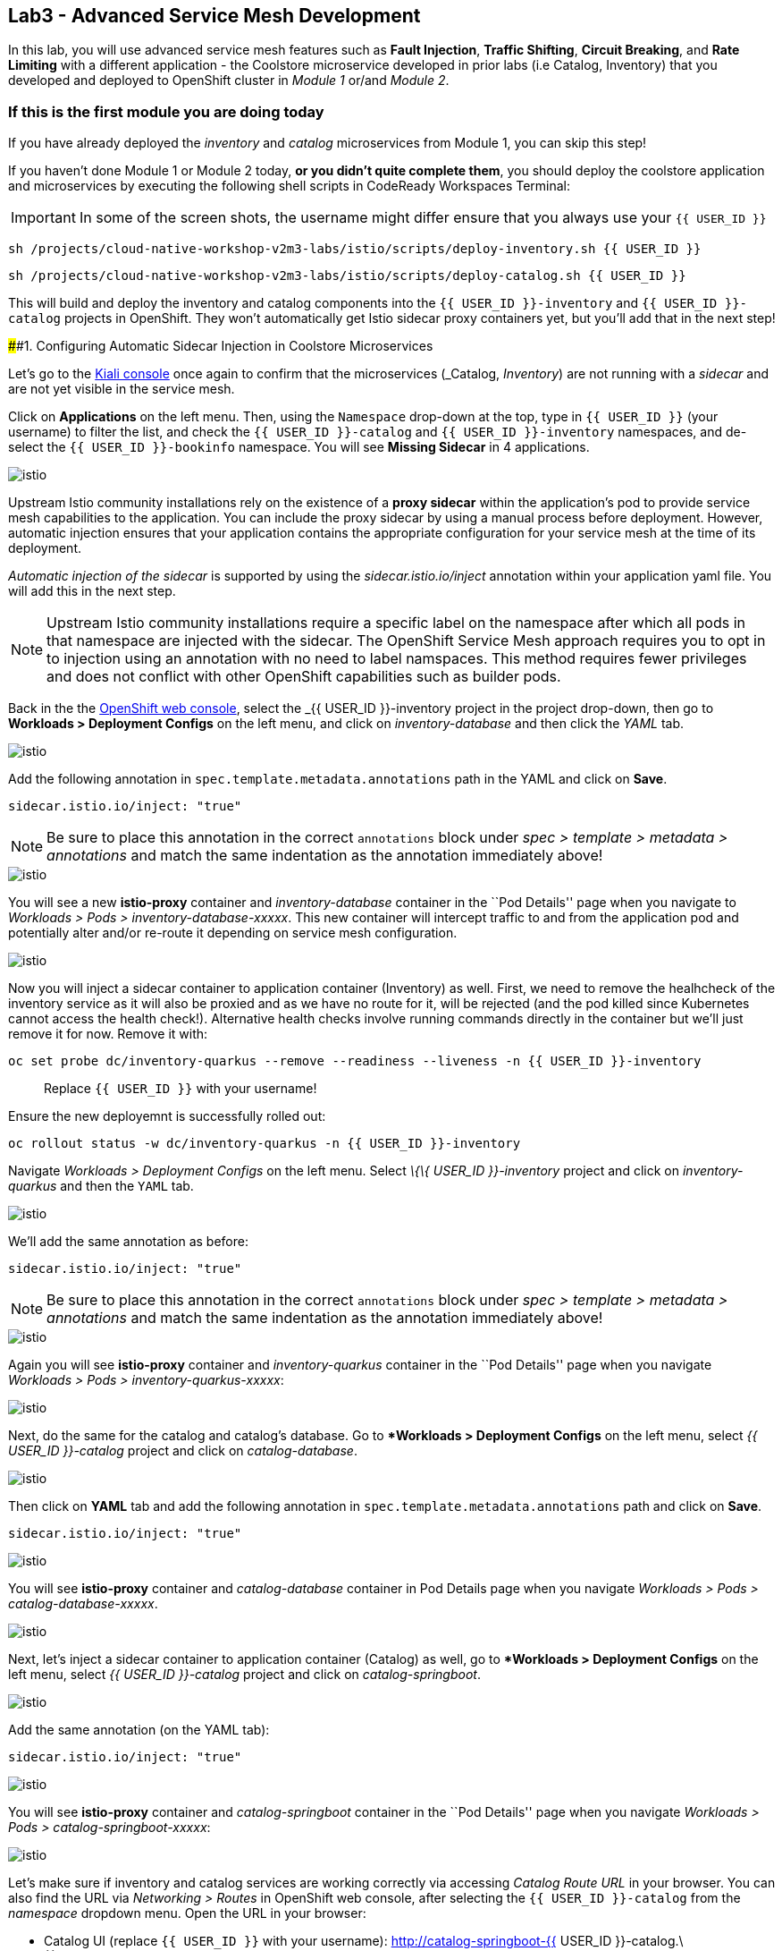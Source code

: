 == Lab3 - Advanced Service Mesh Development

In this lab, you will use advanced service mesh features such as *Fault
Injection*, *Traffic Shifting*, *Circuit Breaking*, and *Rate Limiting*
with a different application - the Coolstore microservice developed in
prior labs (i.e Catalog, Inventory) that you developed and deployed to
OpenShift cluster in _Module 1_ or/and _Module 2_.

=== If this is the first module you are doing today

If you have already deployed the _inventory_ and _catalog_ microservices
from Module 1, you can skip this step!

If you haven’t done Module 1 or Module 2 today, *or you didn’t quite
complete them*, you should deploy the coolstore application and
microservices by executing the following shell scripts in CodeReady
Workspaces Terminal:

[IMPORTANT]
====
In some of the screen shots, the username might differ ensure that you always use your `{{ USER_ID }}`
====

`sh /projects/cloud-native-workshop-v2m3-labs/istio/scripts/deploy-inventory.sh {{ USER_ID }}`

`sh /projects/cloud-native-workshop-v2m3-labs/istio/scripts/deploy-catalog.sh {{ USER_ID }}`

This will build and deploy the inventory and catalog components into the
`{{ USER_ID }}-inventory` and `{{ USER_ID }}-catalog` projects in
OpenShift. They won’t automatically get Istio sidecar proxy containers
yet, but you’ll add that in the next step!

####1. Configuring Automatic Sidecar Injection in Coolstore
Microservices

Let’s go to the
https://kiali-istio-system.%7B%7BROUTE_SUBDOMAIN%7D%7D/[Kiali
console, window="_blank"] once again to confirm that the microservices
(_Catalog_, _Inventory_) are not running with a _sidecar_ and are not
yet visible in the service mesh.

Click on *Applications* on the left menu. Then, using the `Namespace`
drop-down at the top, type in `{{ USER_ID }}` (your username) to filter
the list, and check the `{{ USER_ID }}-catalog` and
`{{ USER_ID }}-inventory` namespaces, and de-select the
`{{ USER_ID }}-bookinfo` namespace. You will see *Missing Sidecar* in 4
applications.

image::kiali_missing_sidecar.png[istio]

Upstream Istio community installations rely on the existence of a *proxy
sidecar* within the application’s pod to provide service mesh
capabilities to the application. You can include the proxy sidecar by
using a manual process before deployment. However, automatic injection
ensures that your application contains the appropriate configuration for
your service mesh at the time of its deployment.

_Automatic injection of the sidecar_ is supported by using the
_sidecar.istio.io/inject_ annotation within your application yaml file.
You will add this in the next step.

[NOTE]
====
Upstream Istio community installations require a specific label on the
namespace after which all pods in that namespace are injected with the
sidecar. The OpenShift Service Mesh approach requires you to opt in to
injection using an annotation with no need to label namspaces. This
method requires fewer privileges and does not conflict with other
OpenShift capabilities such as builder pods.
====

Back in the the link:%7B%7B%20CONSOLE_URL%7D%7D[OpenShift web
console, window="_blank"], select the _{{ USER_ID }}-inventory_
project in the project drop-down, then go to *Workloads > Deployment
Configs* on the left menu, and click on _inventory-database_ and then
click the _YAML_ tab.

image::inventory_db_dc.png[istio]

Add the following annotation in `spec.template.metadata.annotations`
path in the YAML and click on *Save*.

`sidecar.istio.io/inject: "true"`

[NOTE]
====
Be sure to place this annotation in the correct `annotations`
block under _spec > template > metadata > annotations_ and match the
same indentation as the annotation immediately above!
====

image::inventory_db_inject_sidecar.png[istio]

You will see a new *istio-proxy* container and _inventory-database_
container in the ``Pod Details'' page when you navigate to _Workloads >
Pods > inventory-database-xxxxx_. This new container will intercept
traffic to and from the application pod and potentially alter and/or
re-route it depending on service mesh configuration.

image::inventory_db_sidecar.png[istio]

Now you will inject a sidecar container to application container
(Inventory) as well. First, we need to remove the healhcheck of the
inventory service as it will also be proxied and as we have no route for
it, will be rejected (and the pod killed since Kubernetes cannot access
the health check!). Alternative health checks involve running commands
directly in the container but we’ll just remove it for now. Remove it
with:

`oc set probe dc/inventory-quarkus --remove --readiness --liveness -n {{ USER_ID }}-inventory`

___________________________________________
Replace `{{ USER_ID }}` with your username!
___________________________________________

Ensure the new deployemnt is successfully rolled out:

`oc rollout status -w dc/inventory-quarkus -n {{ USER_ID }}-inventory`

Navigate _Workloads > Deployment Configs_ on the left menu. Select _\{\{
USER_ID }}-inventory_ project and click on _inventory-quarkus_ and then
the `YAML` tab.

image::inventory_dc.png[istio]

We’ll add the same annotation as before:

`sidecar.istio.io/inject: "true"`

[NOTE]
====
Be sure to place this annotation in the correct `annotations`
block under _spec > template > metadata > annotations_ and match the
same indentation as the annotation immediately above!
====

image::inventory_inject_sidecar.png[istio]

Again you will see *istio-proxy* container and _inventory-quarkus_
container in the ``Pod Details'' page when you navigate _Workloads >
Pods > inventory-quarkus-xxxxx_:

image::inventory_sidecar.png[istio]

Next, do the same for the catalog and catalog’s database. Go to
**Workloads > Deployment Configs* on the left menu, select _{{ USER_ID
}}-catalog_ project and click on _catalog-database_.

image::catalog_db_dc.png[istio]

Then click on *YAML* tab and add the following annotation in
`spec.template.metadata.annotations` path and click on *Save*.

`sidecar.istio.io/inject: "true"`

image::catalog_db_inject_sidecar.png[istio]

You will see *istio-proxy* container and _catalog-database_ container in
Pod Details page when you navigate _Workloads > Pods >
catalog-database-xxxxx_.

image::catalog_db_sidecar.png[istio]

Next, let’s inject a sidecar container to application container
(Catalog) as well, go to **Workloads > Deployment Configs* on the left
menu, select _{{ USER_ID }}-catalog_ project and click on
_catalog-springboot_.

image::catalog_dc.png[istio]

Add the same annotation (on the YAML tab):

`sidecar.istio.io/inject: "true"`

image::catalog_inject_sidecar.png[istio]

You will see *istio-proxy* container and _catalog-springboot_ container
in the ``Pod Details'' page when you navigate _Workloads > Pods >
catalog-springboot-xxxxx_:

image::catalog_sidecar.png[istio]

Let’s make sure if inventory and catalog services are working correctly
via accessing _Catalog Route URL_ in your browser. You can also find the
URL via _Networking > Routes_ in OpenShift web console, after selecting
the `{{ USER_ID }}-catalog` from the _namespace_ dropdown menu. Open the
URL in your browser:

* Catalog UI (replace `{{ USER_ID }}` with your username):
http://catalog-springboot-{{ USER_ID }}-catalog.\{\{ROUTE_SUBDOMAIN}}

You will see the following web page including *Inventory Quantity* if
the catalog service can access the inventory service via _Istio proxy
sidecar_:

image::catalog_route_sidecar.png[istio]

[NOTE]
====
Leave this page open as the _Catalog UI browser_ creates traffic (every
2 seconds) between services, which is useful for testing.
====

Now, reload *Applications* in
https://kiali-istio-system.%7B%7BROUTE_SUBDOMAIN%7D%7D/[Kiali
console, window="_blank"] and verify that the _Missing sidecar_
warning is no longer present:

image::kiali_injecting_sidecar.png[istio]

Also, go to the Service Graph page and check _{{ USER_ID
}}-inventory_, _{{ USER_ID }}-catalog_ in Namespace, check *Traffic
Animation* in _Display_ for understanding the traffic flow from catalog
service to inventory service:

image::kiali_graph_sidecar.png[istio]

#### 2. Fault Injection

'''''

This step will walk you through how to use *Fault Injection* to test the
end-to-end failure recovery capability of the application as a whole. An
incorrect configuration of the failure recovery policies could result in
unavailability of critical services. Examples of incorrect
configurations include incompatible or restrictive timeouts across
service calls.

_Istio_ provides a set of failure recovery features that can be taken
advantage of by the services in an application. Features include:

* Timeouts
* Bounded retries with timeout budgets and variable jitter between
retries
* Limits on number of concurrent connections and requests to upstream
services
* Active (periodic) health checks on each member of the load balancing
pool
* Fine-grained circuit breakers (passive health checks) – applied per
instance in the load balancing pool

These features can be dynamically configured at runtime through Istio’s
traffic management rules.

A combination of active and passive health checks minimizes the chances
of accessing an unhealthy service. When combined with platform-level
health checks (such as readiness/liveness probes in OpenShift),
applications can ensure that unhealthy pods/containers/VMs can be
quickly weeded out of the service mesh, minimizing the request failures
and impact on latency.

Together, these features enable the service mesh to tolerate failing
nodes and prevent localized failures from cascading instability to other
nodes.

Istio enables protocol-specific _fault injection_ into the network
(instead of killing pods) by delaying or corrupting packets at TCP
layer.

Two types of faults can be injected:

* _Delays_ are timing failures. They mimic increased network latency or
an overloaded upstream service.
* _Aborts_ are crash failures. They mimic failures in upstream services.
Aborts usually manifest in the form of HTTP error codes or TCP
connection failures.

=== Inject a fault

To test our application microservices for resiliency, we will inject a
failure in *50%* of the requests to the _inventory_ service, causing the
service to appear to fail (and return `HTTP 5xx` errors).

First, add the following label in the Inventory service to use a
_virtual service_. In the OpenShift Web Consle, select the _{{ USER_ID
}}-inventory_ project in the project selector drop-down, then navigate
to _Networking > Services_ in the left menu, and select
_inventory-quarkus_.

image::inventory_svc_.png[fault-injection]

Click on *YAML* tab and add the following variables at the _metadata >
labels_ area of the YAML file as shown:

`service: inventory-quarkus`

image::inventory_svc_add_label.png[fault-injection]

Click on *Save*.

In CodeReady, open the empty *inventory-default.yaml* file in the
`/projects/cloud-native-workshop-v2m3-labs/inventory/rules/`directory.
Add the below code to the file to create a gateway and virtual service:

[NOTE]
====
You’ll need to replace `YOUR_INVENTORY_GATEWAY_URL` with the route URL
for the inventory service, which looks like
`inventory-quarkus-{{ USER_ID }}-inventory.{{ROUTE_SUBDOMAIN}}` (replace
`{{ USER_ID }}` with your username). There are two places to make this
substitution, so do them both!
====

[source,yaml]
----
apiVersion: networking.istio.io/v1alpha3
kind: Gateway
metadata:
  name: inventory-gateway
spec:
  selector:
    istio: ingressgateway # use istio default controller
  servers:
  - port:
      number: 80
      name: http
      protocol: HTTP
    hosts:
    - 'YOUR_INVENTORY_GATEWAY_URL'
---
apiVersion: networking.istio.io/v1alpha3
kind: VirtualService
metadata:
  name: inventory-default
spec:
  hosts:
  - 'YOUR_INVENTORY_GATEWAY_URL'
  gateways:
  - inventory-gateway
  http:
    - match:
        - uri:
            exact: /services/inventory
        - uri:
            exact: /
      route:
        - destination:
            host: inventory-quarkus
            port:
              number: 8080
----

image::inventory-default-gateway.png[fault-injection]

Delete the old direct route that was setup earlier with:

`oc delete route/inventory-quarkus -n {{ USER_ID }}-inventory`

Create the new Istio-powered route by running the following command via
CodeReady Workspaces Terminal to create this object in OpenShift:

`oc create -f /projects/cloud-native-workshop-v2m3-labs/inventory/rules/inventory-default.yaml -n {{ USER_ID }}-inventory`

Now, you can test if the inventory service works correctly via accessing
the *YOUR_INVENTORY_GATEWAY_URL* in your browser:

`i.e. http://inventory-quarkus-{{ USER_ID }}-inventory.{{ ROUTE_SUBDOMAIN }}`
(replace `{{ USER_ID }}` with your username)

image::inventory-ui-gateway.png[fault-injection]

Let’s inject a failure (_500 status_) in *50%* of requests to
_inventory_ microservices. Edit _inventory-default.yaml_ as below.

Open *inventory-vs-fault.yaml* file in
`/projects/cloud-native-workshop-v2m3-labs/inventory/rules/` and copy
the following codes.

[NOTE]
====
You need to replace all `YOUR_INVENTORY_GATEWAY_URL` with the previous
route URL that you copied earlier.
====

[source,yaml]
----
apiVersion: networking.istio.io/v1alpha3
kind: VirtualService
metadata:
  name: inventory-fault
spec:
  hosts:
  - 'YOUR_INVENTORY_GATEWAY_URL'
  gateways:
  - inventory-gateway
  http:
    - fault:
         abort:
           httpStatus: 500
           percentage:
             value: 50
      route:
        - destination:
            host: inventory-quarkus
            port:
              number: 8080
----

image::inventory-vs-error.png[fault-injection]

Before creating a new *inventory-fault VirtualService*, we need to
delete the existing inventory-default virtualService. Run the following
command via CodeReady Workspaces Terminal:

`oc delete virtualservice/inventory-default -n {{ USER_ID }}-inventory`
(replace `{{ USER_ID }}` with your username)

Then create a new virtualservice and gateway with this command:

`oc create -f /projects/cloud-native-workshop-v2m3-labs/inventory/rules/inventory-vs-fault.yaml -n {{ USER_ID }}-inventory`

Let’s find out if the fault injection works corectly via accessing the
Inventory gateway once again. You will see that the *Status* of
CoolStore Inventory continues to change between *DEAD* and *OK*:

image::inventory-dead-ok.png[fault-injection]

In the *Kiali* console you will also see failures for 50% of traffic
bound for the `inventory`service. You will see `red` traffic from
_istio-ingressgateway_ as well as around 50% of requests are displayed
as _5xx_ on the right side, _HTTP Traffic_. It may not be _exactly_ 50%
since some traffic is coming from the catalog and ingress gateway at the
same time, but it will approach 50% over time.

image::inventlry-vs-error-kiali.png[fault-injection]

Let’s now add a 5 second delay for the `inventory` service.

Open *inventory-vs-fault-delay.yaml* file in
`/projects/cloud-native-workshop-v2m3-labs/inventory/rules/` and copy
the following code into it:

[NOTE]
====
Again, you need to replace all *YOUR_INVENTORY_GATEWAY_URL* with the
previous route URL that you copied earlier.
====

[source,yaml]
----
apiVersion: networking.istio.io/v1alpha3
kind: VirtualService
metadata:
  name: inventory-fault-delay
spec:
  hosts:
  - 'YOUR_INVENTORY_GATEWAY_URL'
  gateways:
  - inventory-gateway
  http:
    - fault:
         delay:
           fixedDelay: 5s
           percentage:
             value: 100
      route:
        - destination:
            host: inventory-quarkus
            port:
              number: 8080
----

image::inventory-vs-delay.png[fault-injection]

Before creating a new *inventory-fault-delay VirtualService*, we need to
delete the existing inventory-fault VirtualService. Run the following
command via CodeReady Workspaces Terminal:

`oc delete virtualservice/inventory-fault -n {{ USER_ID }}-inventory`

Then create a new virtualservice and gateway.

`oc create -f /projects/cloud-native-workshop-v2m3-labs/inventory/rules/inventory-vs-fault-delay.yaml -n {{ USER_ID }}-inventory`

Go to the *Kiali Graph* you opened earlier and you will see that the
`green` traffic from _istio-ingressgateway_ is delayed for requests
coming from catalog service. Note that you need to check *Traffic
Animation* in the _Display_ select box.

image::inventlry-vs-delay-kiali.png[fault-injection]

If the Inventory’s front page was set to correctly handle delays, we
expect it to load within approximately 5 seconds. To see the web page
response times, open the Developer Tools menu in IE, Chrome or Firefox
(typically, key combination **Ctrl**+**Shift**+*I* or
**Alt**+**Cmd**+*I*), select the `Network` tab, and reload the inventory
web page.

You will see and feel that the webpage loads in about 5 seconds:

image::inventory-webui-delay.png[Delay]

Before we will move to the next step, clean up the fault injection and
set the default virtual service once again using these commands in a
Terminal:

___________________________________________________________
Don’t forget to replace `{{ USER_ID }}` with your username!
___________________________________________________________

`oc delete virtualservice/inventory-fault-delay -n {{ USER_ID }}-inventory`

`oc delete gateway/inventory-gateway -n {{ USER_ID }}-inventory`

`oc create -f /projects/cloud-native-workshop-v2m3-labs/inventory/rules/inventory-default.yaml -n {{ USER_ID }}-inventory`

Also, close the tabs in your browser for the Inventory and Catalog
services to avoid unnecessary load, and stop the endless `for` loop you
started in the beginning of this lab in CodeReady by closing the
Terminal window that was running it.

#### 3. Enable Circuit Breaker

'''''

In this step, you will configure a circuit Breaker to protect the calls
to `Inventory` service. If the `Inventory` service gets overloaded due
to call volume, Istio will limit future calls to the service instances
to allow them to recover.

Circuit breaking is a critical component of distributed systems. It’s
nearly always better to fail quickly and apply back pressure upstream as
soon as possible. Istio enforces circuit breaking limits at the network
level as opposed to having to configure and code each application
independently.

Istio supports various types of conditions that would trigger a circuit
break:

* *Cluster maximum connections*: The maximum number of connections that
Istio will establish to all hosts in a cluster.
* *Cluster maximum pending requests*: The maximum number of requests
that will be queued while waiting for a ready connection pool
connection.
* *Cluster maximum requests*: The maximum number of requests that can be
outstanding to all hosts in a cluster at any given time. In practice
this is applicable to HTTP/2 clusters since HTTP/1.1 clusters are
governed by the maximum connections circuit breaker.
* *Cluster maximum active retries*: The maximum number of retries that
can be outstanding to all hosts in a cluster at any given time. In
general Istio recommends aggressively circuit breaking retries so that
retries for sporadic failures are allowed but the overall retry volume
cannot explode and cause large scale cascading failure.


[NOTE] 
====
that *HTTP2* uses a single connection and never queues (always
multiplexes), so max connections and max pending requests are not
applicable.
====

Each circuit breaking limit is configurable and tracked on a per
upstream cluster and per priority basis. This allows different
components of the distributed system to be tuned independently and have
different limits. See the
https://www.envoyproxy.io/docs/envoy/latest/intro/arch_overview/upstream/circuit_breaking[Envoy’s
circuit breaker, window="_blank"] for more details.

Let’s add a circuit breaker to the calls to the *Inventory service*.
Instead of using a _VirtualService_ object, circuit breakers in Istio
are defined as _DestinationRule_ objects. DestinationRule defines
policies that apply to traffic intended for a service after routing has
occurred. These rules specify configuration for load balancing,
connection pool size from the sidecar, and outlier detection settings to
detect and evict unhealthy hosts from the load balancing pool.

Open the empty *inventory-cb.yaml* file in
`/projects/cloud-native-workshop-v2m3-labs/inventory/rules/` and add
this code to the file to enable circuit breaking when calling the
Inventory service:

[source,yaml]
----
apiVersion: networking.istio.io/v1alpha3
kind: DestinationRule
metadata:
  name: inventory-cb
spec:
  host: inventory-quarkus
  trafficPolicy:
    connectionPool:
      tcp:
        maxConnections: 1
      http:
        http1MaxPendingRequests: 1
        maxRequestsPerConnection: 1
----

image::inventory-circuit-breaker.png[circuit-breaker]

Run the following command via CodeReady Workspaces Terminal to then
create the rule:

`oc create -f /projects/cloud-native-workshop-v2m3-labs/inventory/rules/inventory-cb.yaml -n {{ USER_ID }}-inventory`

We set the Inventory service’s maximum connections to 1 and maximum
pending requests to 1. Thus, if we send more than 2 requests within a
short period of time to the inventory service, 1 will go through, 1 will
be pending, and any additional requests will be denied until the pending
request is processed. Furthermore, it will detect any hosts that return
a server error (HTTP 5xx) and eject the pod out of the load balancing
pool for 15 minutes. You can visit here to check the
https://istio.io/docs/tasks/traffic-management/circuit-breaking[Istio
spec, window="_blank"] for more details on what each configuration
parameter does.

#### 4. Overload the service

'''''

Let’s use simple *curl* commands to send multiple concurrent requests to
our application, and witness the circuit breaker kicking in and opening
the circuit.

Execute this to simulate a number of users attampting to access the
gateway URL simultaneously in CodeReady Workspaces Terminal.

[NOTE]
====
Replace `YOUR_INVENTORY_GATEWAY_URL` with your custom inventory URL,
e.g. `http://inventory-quarkus-{{ USER_ID }}-inventory.{{ ROUTE_SUBDOMAIN }}`.
====

[source,shell]
----
    for i in {1..1000} ; do
        curl 'http://YOUR_INVENTORY_GATEWAY_URL/services/inventory' >& /dev/null &
    done
----

Due to the very conservative circuit breaker, many of these calls will
fail with HTTP 503 (Server Unavailable). To see this, open the _Istio
Service Dashboard_ in the
https://grafana-istio-system.%7B%7BROUTE_SUBDOMAIN%7D%7D/[Grafana
console] and select
`inventory-quarkus.{{ USER_ID }}-inventory.svc.cluster.local` service:


[NOTE]
====
It may take 10-20 seconds before the evidence of the circuit
breaker is visible within the Grafana dashboard, due to the
not-quite-realtime nature of Prometheus metrics and Grafana refresh
periods and general network latency.
====

image::inventory-circuit-breaker-grafana.png[circuit-breaker]

That’s the circuit breaker in action, limiting the number of requests to
the service. In practice your limits would be much higher.

#### 5. Stop overloading

'''''

Before moving on, stop the traffic generator by executing the following
commands in CodeReady Workspaces Terminal:

`for i in {1..50} ; do kill %${i} ; done`

image::inventory-circuit-breaker-stop.png[circuit-breaker]

Delete the circuit breaker of the Inventory service via the following
commands. You should replace `{{ USER_ID }}` with your namespace:

`oc delete destinationrule/inventory-cb -n {{ USER_ID }}-inventory`

#### 6. Enable Authentication using Single Sign-on

'''''

In this step, you will learn how to enable authenticating *catalog*
microservices with Istio,
https://en.wikipedia.org/wiki/JSON_Web_Token[JSON Web
Token(JWT)]\{:target="_blank``}, and
https://access.redhat.com/products/red-hat-single-sign-on[Red Hat Single
Sign-On] in https://www.redhat.com/en/products/application-runtimes[Red
Hat Runtimes]\{:target=''_blank"}.

First, let’s remove the direct route to the catalog service. We want
traffic to be managed by the service mesh, and not allow direct traffic.
Use the following command in the CodeReady Workspaces Terminal:

`oc delete route/catalog-springboot -n {{ USER_ID }}-catalog`

In the link:%7B%7B%20CONSOLE_URL%7D%7D[OpenShift web
console, window="_blank"], select the `{{ USER_ID }}-catalog` project,
then navigate to _Networking > Services_ from the left menu, select the
`catalog-springboot` service

image::catalog_svc_vs.png[sso]

Select the YAML tab and add the following label in the catalog service
to use a *virtural service*:

`service: catalog-springboot`

Also, since
https://istio.io/docs/setup/additional-setup/requirements/[Istio
requires service names] to be named with specific identifiers, change
the name of the `8080-tcp` to be named `http` as shown:

image::catalog_svc_add_label.png[sso]

Click on *Save*.

In CodeReady, open the *catalog-default.yaml* file in
`/projects/cloud-native-workshop-v2m3-labs/catalog/rules/` to make a
gateway and virtual service:

[NOTE]
====
Replace all *YOUR_CATALOG_GATEWAY_URL* with the catlog route URL which
will be `catalog-springboot-{{ USER_ID }}-catalog.{{ROUTE_SUBDOMAIN}}`
but with `{{ USER_ID }}` replaced with your username. Change the code in
two places after inserting it into the `catalog-default.yaml` file:
====

[source,yaml]
----
apiVersion: networking.istio.io/v1alpha3
kind: Gateway
metadata:
  name: catalog-gateway
spec:
  selector:
    istio: ingressgateway # use istio default controller
  servers:
  - port:
      number: 80
      name: http
      protocol: HTTP
    hosts:
    - 'YOUR_CATALOG_GATEWAY_URL'
---
apiVersion: networking.istio.io/v1alpha3
kind: VirtualService
metadata:
  name: catalog-default
spec:
  hosts:
  - 'YOUR_CATALOG_GATEWAY_URL'
  gateways:
  - catalog-gateway
  http:
    - match:
        - uri:
            exact: /services/products
        - uri:
            exact: /services/product
        - uri:
            exact: /
      route:
        - destination:
            host: catalog-springboot
            port:
              number: 8080
----

image::catalog-default-gateway.png[sso]

Then create this object in OpenShift by running the following command
via CodeReady Workspaces Terminal:

`oc create -f /projects/cloud-native-workshop-v2m3-labs/catalog/rules/catalog-default.yaml -n {{ USER_ID }}-catalog`
(replace `{{ USER_ID }}` with your username!)

Now, you can test if the catalog service works correctly by accessing
the *YOUR_CATALOG_GATEWAY_URL* without _authentication_ in your browser:

`i.e. http://catalog-springboot-{{ USER_ID }}-catalog.{{ROUTE_SUBDOMAIN}}`

image::catalog-ui-gateway.png[sso]

Let’s deploy *Red Hat Single Sign-On (RH-SSO)* that enables service
authentication for traffic in the service mesh.

_Red Hat Single Sign-On (RH-SSO)_ is based on the *Keycloak* project and
enables you to secure your web applications by providing Web single
sign-on (SSO) capabilities based on popular standards such as *SAML 2.0,
OpenID Connect and OAuth 2.0*. The RH-SSO server can act as a SAML or
OpenID Connect-based Identity Provider, mediating with your enterprise
user directory or 3rd-party SSO provider for identity information and
your applications via standards-based tokens. The major features
include:

* *Authentication Server* - Acts as a standalone SAML or OpenID
Connect-based Identity Provider.
* *User Federation* - Certified with LDAP servers and Microsoft Active
Directory as sources for user information.
* *Identity Brokering* - Integrates with 3rd-party Identity Providers
including leading social networks as identity source.
* *REST APIs and Administration GUI* - Specify user federation, role
mapping, and client applications with easy-to-use Administration GUI and
REST APIs.

We will deploy RH-SSO in Catalog project. Run the following commands in
CodeReady Workspaces Terminal:

[NOTE]
====
You need to replace `{{ USER_ID }}` with your username and replace
`auth{{ USER_ID }}` below with your username plus `auth` prefix. For
example, `authuser12` or `authuser2`.
====

[source,shell]
----
oc -n {{ USER_ID }}-catalog new-app ccn-sso72 \
   -p SSO_ADMIN_USERNAME=admin \
   -p SSO_ADMIN_PASSWORD=admin \
   -p SSO_REALM=istio \
   -p SSO_SERVICE_USERNAME=auth{{ USER_ID }} \
   -p SSO_SERVICE_PASSWORD=openshift
----

Wait for RH-SSO to be deployed using this command:

`oc rollout status -w dc/sso -n {{ USER_ID }}-catalog` (replace
`{{ USER_ID }}` with your username)

Once this finishes (it may take a minute or two), in the
link:%7B%7B%20CONSOLE_URL%7D%7D[OpenShift web
console, window="_blank"] navigate to _Networking > Routes_ and you
will see the route URL as below (in the `{{ USER_ID }}-catalog`
project):

image::rhsso_deployment.png[sso]

Click on *HTTPS*
URL(i.e. `secure-sso-{{ USER_ID }}-catalog.{{ROUTE_SUBDOMAIN}}`) to
access RH-SSO web console as below:

image::rhsso_landing_page.png[sso]

Click on _Administration Console_ to configure *Istio* Ream then input
the usename and password that you used earlier:

* Username or email: *admin*
* Password: *admin*

image::rhsso_admin_login.png[sso]

You will see general information of the _Istio Realm_. Click on *Login*
tab and de-select (swich off) _Require SSL_ by setting it to _none_ then
click on *Save*.

image::rhsso_istio_realm.png[sso]

[NOTE]
====
Red Hat Single Sign-On generates a self-signed certificate the first
time it runs. Please note that self-signed certificates don’t work to
authenticate by Istio so we will change not to use SSL for testing Istio
authentication.
====

Next, create a new RH-SSO _client_ that is for trusted browser apps and
web services in our _Istio_ realm. Go to *Clients* in the left menu then
click on *Create*.

image::rhsso_clients.png[sso]

Input *ccn-cli* in _Client ID_ field and click on *Save*.

image::rhsso_clients_create.png[sso]

On the next screen, you will see details on the *Settings* tab, the only
thing you need to do is to input _Valid Redirect URIs_ that can be used
after successful login or logout for clients.

[NOTE]
Replace *YOUR_CATALOG_GATEWAY_URL* with your own ingress gateway URL of
the catalog service and please note to add *http://* at the front as
well as `/*` at the end of URL.
====

* Valid Redirect URIs:
`http://catalog-springboot-{{ USER_ID }}-catalog.{{ ROUTE_SUBDOMAIN }}/*`
(replace `{{ USER_ID }}` with your username!)

image::rhsso_clients_settings.png[sso]

Don’t forget to click *Save*!

Now, let’s define a role that will be assigned to your credentials,
let’s create a simple role called *ccn_auth*. Go to *Roles* in the left
menu then click on _Add Role_.

image::rhsso_roles.png[sso]

Input *ccn_auth* in _Role Name_ field and click on *Save*.

image::rhsso_roles_create.png[sso]

Next let’s update the password policy for our _authuser_.

Go to *Users* menu on the left side menu then click on *View all users*.

image::rhsso_users.png[sso]

If you click on the `auth{{ USER_ID }}` ID then you will find more
information such as Details, Attributes, Credentials, Role Mappings,
Groups, Contents, and Sessions. You don’t need to update any details in
this step.

image::rhsso_istio_users_details.png[sso]

Go to *Credentials* tab and input the following variables:

* New Password: *openshift*
* Password Confirmation: *openshift*
* Temporary: *OFF*

Make sure to turn off the ``Temporary'' flag unless you want the
auth{{ USER_ID }} to have to change his password the first time they
authenticate.

Click on *Reset Password*.

image::rhsso_users_credentials.png[sso]

Then click on *Change password* in the popup window.

image::rhsso_users_change_pwd.png[sso]

Now proceed to the *Role Mappings* tab and assign the role *ccn_auth*
via clicking on _Add selected >_.

image::rhsso_rolemapping.png[sso]

You will confirm the ccn_auth role in _Assigned Roles_ box.

image::rhsso_rolemapping_assigned.png[sso]

Well done, you have enabled RH-SSO to with a custom realm, user and
role!

Turning to back to Istio, let’s create a user-facing authentication
policy using JSON Web Tokens (JWTs). The format is defined in
https://tools.ietf.org/html/rfc7519[RFC 7519]\{:target="_blank``}. You
can find more details how https://tools.ietf.org/html/rfc6749[OAuth
2.0]\{:target=''_blank``} and https://openid.net/connect/[OIDC
1.0]\{:target=''_blank"} work in the overall authentication flow.

In CodeReady, open the blank *ccn-auth-config.yml* file in
`/projects/cloud-native-workshop-v2m3-labs/catalog/rules/` to create an
authentication policy:

[NOTE]
====
Replace all *YOUR_SSO_HTTP_ROUTE_URL* with your own HTTP route url of
SSO container that you created earlier and also replace *{{ USER_ID
}}* with your username.
====

You can also get the route url via executing the following commands in
CodeReady Workspaces Terminal:

`oc get route -n {{ USER_ID }}-catalog secure-sso --template '{{.spec.host}}{{"\n"}}'`

Use this value to replace `YOUR_SSO_HTTP_ROUTE_URL`. You will also use
this later!

[source,yaml]
----
apiVersion: authentication.istio.io/v1alpha1
kind: Policy
metadata:
  name: auth-policy
  namespace: {{ USER_ID }}-catalog
spec:
  targets:
  - name: catalog-springboot
  origins:
  - jwt:
      issuer: http://YOUR_SSO_HTTP_ROUTE_URL/auth/realms/istio
      jwks_uri: http://YOUR_SSO_HTTP_ROUTE_URL/auth/realms/istio/protocol/openid-connect/certs
  principalBinding: USE_ORIGIN
----

The following fields are used above to create a Policy in Istio and are
described here:

* *issuer* - Identifies the issuer that issued the JWT. See
https://tools.ietf.org/html/rfc7519#section-4.1.1[issuer, window="_blank"]
usually a URL or an email address.
* *jwksUri* - URL of the provider’s public key set to validate signature
of the JWT.
* *audiences* - The list of JWT
https://tools.ietf.org/html/rfc7519#section-4.1.3[audiences, window="_blank"].
that are allowed to access. A JWT containing any of these audiences will
be accepted.

Then execute the following oc command in CodeReady Workspaces Terminal
to create this object:

`oc create -f /projects/cloud-native-workshop-v2m3-labs/catalog/rules/ccn-auth-config.yaml -n {{ USER_ID }}-catalog`
(replace `{{ USER_ID }}` with your username!)

Now you can’t access the catalog service without authentication of
RH-SSO. You confirm it using a curl command (replacing `{{ USER_ID }}`
with your username) in CodeReady Workspaces Terminal:

`curl -i http://YOUR_CATALOG_GATEWAY_URL/services/products ; echo`

You should get and `HTTP 401 Unauthorized` and
`Origin authentication failed.` messages.

The expected response is here because the user has not been identified
with a valid JWT token in RH-SSO. It normally takes `5 ~ 10 seconds` to
initialize the authentication policy in Istio Mixer. After this things
go quickly as policies are cached for some period of time.

image::rhsso_call_catalog_noauth.png[sso]

In order to generate a correct token, run next `curl` request in
CodeReady Workspaces Terminal. This command will store the output
Authorization token from RH-SSO in an environment variable called
*TOKEN*.

[NOTE]
====
Replace `YOUR_SSO_HTTP_ROUTE_URL` with your own HTTP route url of SSO
container that you created earlier.

Also replace `auth{{ USER_ID }}` with your authentication username,
e.g. `authuser34`
====

[source,shell]
----
export TOKEN=$( curl -X POST 'http://YOUR_SSO_HTTP_ROUTE_URL/auth/realms/istio/protocol/openid-connect/token' \
 -H "Content-Type: application/x-www-form-urlencoded" \
 -d "username=auth{{ USER_ID }}" \
 -d 'password=openshift' \
 -d 'grant_type=password' \
 -d 'client_id=ccn-cli' | jq -r '.access_token')
----

Ensure you have a valid token:

`echo; echo $TOKEN; echo`

Once you have generated the token, re-run the curl command below with
the token in CodeReady Workspaces Terminal:

`curl -H "Authorization: Bearer $TOKEN" http://YOUR_CATALOG_GATEWAY_URL/services/products ; echo`

You will see the following expected output:


.json
----
[{"itemId":"329299","name":"Red Fedora","desc":"Official Red Hat Fedora","price":34.99,"quantity":736},{"itemId":"329199","name":
"Forge Laptop Sticker","desc":"JBoss Community Forge Project Sticker","price":8.5,"quantity":512},{"itemId":"165613","name":"Solid
Performance Polo","desc":"Moisture-wicking, antimicrobial 100% polyester design wicks for life of garment. No-curl, rib-knit collar;
special collar band maintains crisp fold; three-button placket with dyed-to-match buttons; hemmed sleeves; even bottom with side vents;
Import. Embroidery. Red Pepper.","price":17.8,"quantity":256},{"itemId":"165614","name":"Ogio Caliber Polo","desc":"Moisture-wicking 100%
polyester. Rib-knit collar and cuffs; Ogio jacquard tape inside neck; bar-tacked three-button placket with Ogio dyed-to-match buttons;
----


image::rhsso_call_catalog_auth.png[sso]

Congratulations! You’ve integrated RH-SSO with Istio to protect service
mesh traffic to the catalog service, without having to change the
application at all. Let’s do it again with Spring Boot!

#### 7. Securing Spring Boot with Red Hat Single Sing-On

'''''

Unfortunately, the catalog service still doesn’t work when you access
via the web page because the application has no authentication
configuration yet:

image::rhsso_web_catalog_noauth.png[sso]

Let’s integrate RH-SSO authentication to the presentation layer of the
catalog service. First, clean up all authentication configuration that
we have tested in the previous steps. Run the following script to clean
up:

`/projects/cloud-native-workshop-v2m3-labs/istio/scripts/cleanup.sh {{ USER_ID }}`
(replace `{{ USER_ID }}` with your username!)

Next, open the *application-default.properties* in
`/projects/cloud-native-workshop-v2m3-labs/catalog/src/main/resources/`
and add the following settings at the bottom of the file:

Replace *YOUR_SSO_HTTP_ROUTE_URL/*

[source,yaml]
----
#TODO: Set RH-SSO authentication
keycloak.auth-server-url=http://YOUR_SSO_HTTP_ROUTE_URL/auth
keycloak.realm=istio
keycloak.resource=ccn-cli
keycloak.public-client=true

keycloak.security-constraints[0].authRoles[0]=ccn_auth
keycloak.security-constraints[0].securityCollections[0].patterns[0]=/*
----

[NOTE]
====
Also make sure to update
`inventory.ribbon.listOfServers=inventory-quarkus.{{ USER_ID }}-inventory.svc.cluster.local:8080`
by replacing `{{ USER_ID }}` with your user id
====

Let’s update *pom.xml* in
`/projects/cloud-native-workshop-v2m3-labs/catalog/` to add the needed
keycloak dependency to our app:.

* Add _spring-boot-starter-parent_ artifact Id before _properties_
element:

[source,xml]
----
    <parent>
        <groupId>org.springframework.boot</groupId>
        <artifactId>spring-boot-starter-parent</artifactId>
        <version>1.5.21.RELEASE</version>
        <relativePath/>
    </parent>
----

image::rhsso_catalog_pom_parent.png[sso]

* Replace *me.snowdrop* dependencyManagement and *spring-boot-starter*
dependency with _keycloak_ dependency.

*From:*

[source,yaml]
----
    <dependencyManagement>
        <dependencies>
            <dependency>
                <groupId>me.snowdrop</groupId>
                <artifactId>spring-boot-bom</artifactId>
                <version>${spring-boot.bom.version}</version>
                <type>pom</type>
                <scope>import</scope>
            </dependency>
        </dependencies>
    </dependencyManagement>
    <dependencies>
        <dependency>
            <groupId>org.springframework.boot</groupId>
            <artifactId>spring-boot-starter</artifactId>
        </dependency>
----

*To:*

[source,yaml]
----
    <dependencyManagement>
       <dependencies>
          <dependency>
              <groupId>org.keycloak.bom</groupId>
              <artifactId>keycloak-adapter-bom</artifactId>
              <version>3.1.0.Final</version>
              <type>pom</type>
              <scope>import</scope>
          </dependency>
      </dependencies>
    </dependencyManagement>
    <dependencies>
        <dependency>
          <groupId>org.keycloak</groupId>
          <artifactId>keycloak-spring-boot-starter</artifactId>
        </dependency>
----

image::rhsso_catalog_pom_dependency.png[sso]

Let’s re-deploy the catalog service to OpenShift by running the
following maven command in CodeReady Workspaces Terminal:

`cd /projects/cloud-native-workshop-v2m3-labs/catalog`

`mvn clean package spring-boot:repackage -DskipTests`

`oc -n {{ USER_ID }}-catalog start-build catalog-springboot --from-file=target/catalog-1.0.0-SNAPSHOT.jar --follow`
(replace `{{ USER_ID }}` with your username)

Wait for the catalog pod to restart:

`oc rollout status -w dc/catalog-springboot -n {{ USER_ID }}-catalog`
(replace `{{ USER_ID }}` with your username)

After the catalog pod is started, access the _catalog gateway_ via a new
web brower then you will redirect to the login page of *RH-SSO*.

Input the following credential that we created it in RH-SSO
administration page eariler.

* Username or email: *auth{{ USER_ID }}* (replace with your auth user,
e.g. `authuser34`)
* Password: *openshift*

image::rhsso_catalog_redirect.png[sso]

Finally, you can access the catalog service as below:

image::rhsso_web_catalog_auth.png[sso]

=== Summary

In this scenario you used Istio to implement many of the features needed
in modern, distributed applications.

Istio provides an easy way to create a network of deployed services with
load balancing, service-to-service authentication, monitoring, and more
without requiring any changes in service code. You add Istio support to
services by deploying a special sidecar proxy throughout your
environment that intercepts all network communication between
microservices, configured and managed using Istio’s control plane
functionality.

Technologies like containers and container orchestration platforms like
OpenShift solve the deployment of our distributed applications quite
well, but are still catching up to addressing the service communication
necessary to fully take advantage of distributed microservice
applications. With Istio you can solve many of these issues outside of
your business logic, freeing you as a developer from concerns that
belong in the infrastructure. *Congratulations!*

